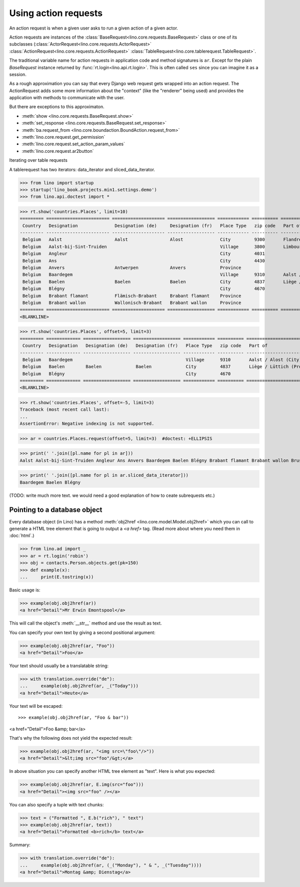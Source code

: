 .. _dev.ar:

=====================
Using action requests
=====================


.. To run only this test:

   $ python setup.py test -s tests.DocsTests.test_ar


An action request is when a given user asks to run a given action of a
given actor.

Action requests are instances of the
:class:`BaseRequest<lino.core.requests.BaseRequest>` class or one of
its subclasses (:class:`ActorRequest<lino.core.requests.ActorRequest>`
:class:`ActionRequest<lino.core.requests.ActionRequest>`
:class:`TableRequest<lino.core.tablerequest.TableRequest>`.

The traditional variable name for action requests in application code
and method signatures is ``ar``.  Except for the plain `BaseRequest`
instance returned by :func:`rt.login<lino.api.rt.login>`. This is
often called ``ses`` since you can imagine it as a session.

As a rough approximation you can say that every Django web request
gets wrapped into an action request.  The ActionRequest adds some more
information about the "context" (like the "renderer" being used) and
provides the application with methods to communicate with the user.

But there are exceptions to this approximaton.


- :meth:`show <lino.core.requests.BaseRequest.show>` 

- :meth:`set_response <lino.core.requests.BaseRequest.set_response>` 


- :meth:`ba.request_from <lino.core.boundaction.BoundAction.request_from>`
- :meth:`lino.core.request.get_permission`
- :meth:`lino.core.request.set_action_param_values`
- :meth:`lino.core.request.ar2button`



Iterating over table requests

A tablerequest has two iterators: data_iterator and
sliced_data_iterator.

>>> from lino import startup
>>> startup('lino_book.projects.min1.settings.demo')
>>> from lino.api.doctest import *

>>> rt.show('countries.Places', limit=10)
========= ======================== ==================== ================== ============ ========== ===========================================
 Country   Designation              Designation (de)     Designation (fr)   Place Type   zip code   Part of
--------- ------------------------ -------------------- ------------------ ------------ ---------- -------------------------------------------
 Belgium   Aalst                    Aalst                Alost              City         9300       Flandre de l'Est / Ostflandern (Province)
 Belgium   Aalst-bij-Sint-Truiden                                           Village      3800       Limbourg / Limburg (Province)
 Belgium   Angleur                                                          City         4031
 Belgium   Ans                                                              City         4430
 Belgium   Anvers                   Antwerpen            Anvers             Province
 Belgium   Baardegem                                                        Village      9310       Aalst / Alost (City)
 Belgium   Baelen                   Baelen               Baelen             City         4837       Liège / Lüttich (Province)
 Belgium   Blégny                                                           City         4670
 Belgium   Brabant flamant          Flämisch-Brabant     Brabant flamant    Province
 Belgium   Brabant wallon           Wallonisch-Brabant   Brabant wallon     Province
========= ======================== ==================== ================== ============ ========== ===========================================
<BLANKLINE>

>>> rt.show('countries.Places', offset=5, limit=3)
========= ============= ================== ================== ============ ========== ============================
 Country   Designation   Designation (de)   Designation (fr)   Place Type   zip code   Part of
--------- ------------- ------------------ ------------------ ------------ ---------- ----------------------------
 Belgium   Baardegem                                           Village      9310       Aalst / Alost (City)
 Belgium   Baelen        Baelen             Baelen             City         4837       Liège / Lüttich (Province)
 Belgium   Blégny                                              City         4670
========= ============= ================== ================== ============ ========== ============================
<BLANKLINE>

>>> rt.show('countries.Places', offset=-5, limit=3)
Traceback (most recent call last):
...
AssertionError: Negative indexing is not supported.

>>> ar = countries.Places.request(offset=5, limit=3)  #doctest: +ELLIPSIS

>>> print(' '.join([pl.name for pl in ar]))
Aalst Aalst-bij-Sint-Truiden Angleur Ans Anvers Baardegem Baelen Blégny Brabant flamant Brabant wallon Brussels Burdinne Burg-Reuland Butgenbach Büllingen Cerfontaine Cuesmes Erembodegem Eupen Flandre de l'Est Flandre de l'Ouest Gijzegem Hainaut Herdersem Hofstade Kelmis Kettenis La Reid Limbourg Liège Liège Luxembourg Meldert Mons Moorsel Mortier Namur Namur Nieuwerkerken Nispert Ostende Ottignies Ouren Raeren Recht Sankt Vith Thieusies Trembleur Aachen Berlin Cologne Hamburg Monschau Munich Harju Kesklinn Narva Pärnu Pärnu Põhja-Tallinn Rapla Rapla Tallinn Tartu Vigala Ääsmäe Marseille Metz Nancy Nice Paris Strasbourg Amsterdam Breda Den Haag Maastricht Rotterdam Utrecht

>>> print(' '.join([pl.name for pl in ar.sliced_data_iterator]))
Baardegem Baelen Blégny


(TODO: write much more text. we would need a good explanation of how
to ceate subrequests etc.)


.. _obj2href:


Pointing to a database object
=============================

Every database object (in Lino) has a method :meth:`obj2href
<lino.core.model.Model.obj2href>` which you can call to generate a
HTML tree element that is going to output a `<a href>` tag.  (Read
more about where you need them in :doc:`html`.)

>>> from lino.ad import _
>>> ar = rt.login('robin')
>>> obj = contacts.Person.objects.get(pk=150)
>>> def example(x):
...     print(E.tostring(x))

Basic usage is:

>>> example(obj.obj2href(ar))
<a href="Detail">Mr Erwin Emontspool</a>

This will call the object's :meth:`__str__` method and use the result
as text.

You can specify your own text by giving a second positional argument:

>>> example(obj.obj2href(ar, "Foo"))
<a href="Detail">Foo</a>

Your text should usually be a translatable string:

>>> with translation.override("de"):
...     example(obj.obj2href(ar, _("Today")))
<a href="Detail">Heute</a>

Your text will be escaped::

>>> example(obj.obj2href(ar, "Foo & bar"))
<a href="Detail">Foo &amp; bar</a>

That's why the following does not yield the expected result:

>>> example(obj.obj2href(ar, "<img src=\"foo\"/>"))
<a href="Detail">&lt;img src="foo"/&gt;</a>

In above situation you can specify another HTML tree element as
"text". Here is what you expected:

>>> example(obj.obj2href(ar, E.img(src="foo")))
<a href="Detail"><img src="foo" /></a>

You can also specify a tuple with text chunks:

>>> text = ("Formatted ", E.b("rich"), " text")
>>> example(obj.obj2href(ar, text))
<a href="Detail">Formatted <b>rich</b> text</a>

Summary:

>>> with translation.override("de"):
...     example(obj.obj2href(ar, (_("Monday"), " & ", _("Tuesday"))))
<a href="Detail">Montag &amp; Dienstag</a>

